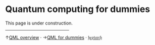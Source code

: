 This page is under construction.

@@html:
<hr style="width:40%;height:-15px">
@@
↑[[https://heptar.ch/qml][QML overview]] · →[[https://heptar.ch/qml-intro][QML for dummies]] · [[https://heptar.ch][𝔥𝔢𝔭𝔱𝔞𝔯𝔠𝔥]] 

* COMMENT html export
#+CREATOR: 
#+AUTHOR: 
#+TITLE:
#+HTML_CONTAINER: div
#+HTML_DOCTYPE: xhtml-strict
#+HTML_HEAD: <link rel="stylesheet" type="text/css" href="qml-style.css" ><script src="https://polyfill.io/v3/polyfill.min.js?features=es6"></script> <script id="MathJax-script" async src="https://cdn.jsdelivr.net/npm/mathjax@3/es5/tex-mml-chtml.js"></script> <h1><b>Quantum computing for dummies</b></h1> <style>@import url('https://fonts.googleapis.com/css2?family=Quicksand&family=Roboto:wght@400;700&display=swap');</style>
#+HTML_LINK_HOME:
#+HTML_LINK_UP:
#+HTML_MATHJAX:
#+INFOJS_OPT:
#+LATEX_HEADER:
#+OPTIONS: html-postamble:nil num:nil
